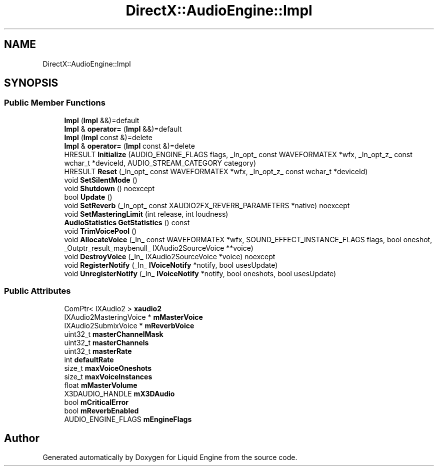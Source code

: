 .TH "DirectX::AudioEngine::Impl" 3 "Fri Aug 11 2023" "Liquid Engine" \" -*- nroff -*-
.ad l
.nh
.SH NAME
DirectX::AudioEngine::Impl
.SH SYNOPSIS
.br
.PP
.SS "Public Member Functions"

.in +1c
.ti -1c
.RI "\fBImpl\fP (\fBImpl\fP &&)=default"
.br
.ti -1c
.RI "\fBImpl\fP & \fBoperator=\fP (\fBImpl\fP &&)=default"
.br
.ti -1c
.RI "\fBImpl\fP (\fBImpl\fP const &)=delete"
.br
.ti -1c
.RI "\fBImpl\fP & \fBoperator=\fP (\fBImpl\fP const &)=delete"
.br
.ti -1c
.RI "HRESULT \fBInitialize\fP (AUDIO_ENGINE_FLAGS flags, _In_opt_ const WAVEFORMATEX *wfx, _In_opt_z_ const wchar_t *deviceId, AUDIO_STREAM_CATEGORY category)"
.br
.ti -1c
.RI "HRESULT \fBReset\fP (_In_opt_ const WAVEFORMATEX *wfx, _In_opt_z_ const wchar_t *deviceId)"
.br
.ti -1c
.RI "void \fBSetSilentMode\fP ()"
.br
.ti -1c
.RI "void \fBShutdown\fP () noexcept"
.br
.ti -1c
.RI "bool \fBUpdate\fP ()"
.br
.ti -1c
.RI "void \fBSetReverb\fP (_In_opt_ const XAUDIO2FX_REVERB_PARAMETERS *native) noexcept"
.br
.ti -1c
.RI "void \fBSetMasteringLimit\fP (int release, int loudness)"
.br
.ti -1c
.RI "\fBAudioStatistics\fP \fBGetStatistics\fP () const"
.br
.ti -1c
.RI "void \fBTrimVoicePool\fP ()"
.br
.ti -1c
.RI "void \fBAllocateVoice\fP (_In_ const WAVEFORMATEX *wfx, SOUND_EFFECT_INSTANCE_FLAGS flags, bool oneshot, _Outptr_result_maybenull_ IXAudio2SourceVoice **voice)"
.br
.ti -1c
.RI "void \fBDestroyVoice\fP (_In_ IXAudio2SourceVoice *voice) noexcept"
.br
.ti -1c
.RI "void \fBRegisterNotify\fP (_In_ \fBIVoiceNotify\fP *notify, bool usesUpdate)"
.br
.ti -1c
.RI "void \fBUnregisterNotify\fP (_In_ \fBIVoiceNotify\fP *notify, bool oneshots, bool usesUpdate)"
.br
.in -1c
.SS "Public Attributes"

.in +1c
.ti -1c
.RI "ComPtr< IXAudio2 > \fBxaudio2\fP"
.br
.ti -1c
.RI "IXAudio2MasteringVoice * \fBmMasterVoice\fP"
.br
.ti -1c
.RI "IXAudio2SubmixVoice * \fBmReverbVoice\fP"
.br
.ti -1c
.RI "uint32_t \fBmasterChannelMask\fP"
.br
.ti -1c
.RI "uint32_t \fBmasterChannels\fP"
.br
.ti -1c
.RI "uint32_t \fBmasterRate\fP"
.br
.ti -1c
.RI "int \fBdefaultRate\fP"
.br
.ti -1c
.RI "size_t \fBmaxVoiceOneshots\fP"
.br
.ti -1c
.RI "size_t \fBmaxVoiceInstances\fP"
.br
.ti -1c
.RI "float \fBmMasterVolume\fP"
.br
.ti -1c
.RI "X3DAUDIO_HANDLE \fBmX3DAudio\fP"
.br
.ti -1c
.RI "bool \fBmCriticalError\fP"
.br
.ti -1c
.RI "bool \fBmReverbEnabled\fP"
.br
.ti -1c
.RI "AUDIO_ENGINE_FLAGS \fBmEngineFlags\fP"
.br
.in -1c

.SH "Author"
.PP 
Generated automatically by Doxygen for Liquid Engine from the source code\&.
